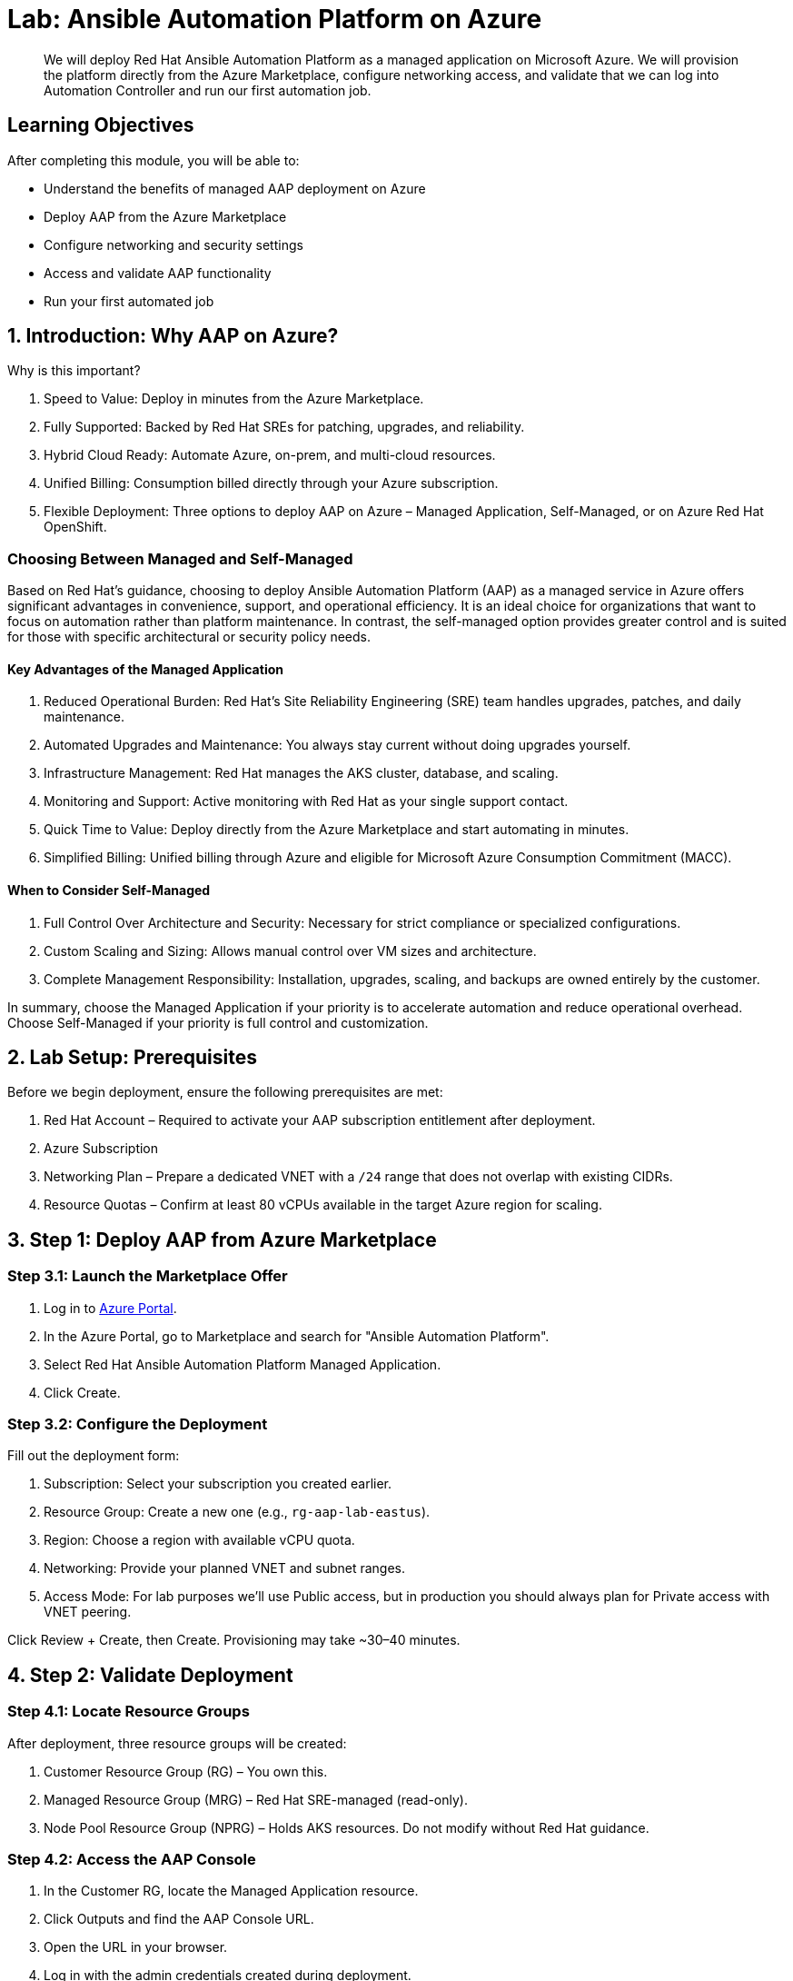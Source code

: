 = Lab: Ansible Automation Platform on Azure

[abstract]
We will deploy Red Hat Ansible Automation Platform as a managed application on Microsoft Azure. We will provision the platform directly from the Azure Marketplace, configure networking access, and validate that we can log into Automation Controller and run our first automation job.

== Learning Objectives

After completing this module, you will be able to:

* Understand the benefits of managed AAP deployment on Azure
* Deploy AAP from the Azure Marketplace
* Configure networking and security settings
* Access and validate AAP functionality
* Run your first automated job

== 1. Introduction: Why AAP on Azure?

.Why is this important?

. Speed to Value: Deploy in minutes from the Azure Marketplace.
. Fully Supported: Backed by Red Hat SREs for patching, upgrades, and reliability.
. Hybrid Cloud Ready: Automate Azure, on-prem, and multi-cloud resources.
. Unified Billing: Consumption billed directly through your Azure subscription.
. Flexible Deployment: Three options to deploy AAP on Azure – Managed Application, Self-Managed, or on Azure Red Hat OpenShift.

=== Choosing Between Managed and Self-Managed

Based on Red Hat’s guidance, choosing to deploy Ansible Automation Platform (AAP) as a managed service in Azure offers significant advantages in convenience, support, and operational efficiency.
It is an ideal choice for organizations that want to focus on automation rather than platform maintenance. 
In contrast, the self-managed option provides greater control and is suited for those with specific architectural or security policy needs.

==== Key Advantages of the Managed Application

. Reduced Operational Burden: Red Hat’s Site Reliability Engineering (SRE) team handles upgrades, patches, and daily maintenance.
. Automated Upgrades and Maintenance: You always stay current without doing upgrades yourself.
. Infrastructure Management: Red Hat manages the AKS cluster, database, and scaling.
. Monitoring and Support: Active monitoring with Red Hat as your single support contact.
. Quick Time to Value: Deploy directly from the Azure Marketplace and start automating in minutes.
. Simplified Billing: Unified billing through Azure and eligible for Microsoft Azure Consumption Commitment (MACC).

==== When to Consider Self-Managed

. Full Control Over Architecture and Security: Necessary for strict compliance or specialized configurations.
. Custom Scaling and Sizing: Allows manual control over VM sizes and architecture.
. Complete Management Responsibility: Installation, upgrades, scaling, and backups are owned entirely by the customer.

In summary, choose the Managed Application if your priority is to accelerate automation and reduce operational overhead. Choose Self-Managed if your priority is full control and customization.

== 2. Lab Setup: Prerequisites

Before we begin deployment, ensure the following prerequisites are met:

. Red Hat Account – Required to activate your AAP subscription entitlement after deployment.
. Azure Subscription
. Networking Plan – Prepare a dedicated VNET with a `/24` range that does not overlap with existing CIDRs.
. Resource Quotas – Confirm at least 80 vCPUs available in the target Azure region for scaling.

== 3. Step 1: Deploy AAP from Azure Marketplace

=== Step 3.1: Launch the Marketplace Offer

. Log in to https://portal.azure.com[Azure Portal].
. In the Azure Portal, go to Marketplace and search for "Ansible Automation Platform".
. Select Red Hat Ansible Automation Platform Managed Application.
. Click Create.

=== Step 3.2: Configure the Deployment

Fill out the deployment form:

. Subscription: Select your subscription you created earlier.
. Resource Group: Create a new one (e.g., `rg-aap-lab-eastus`).
. Region: Choose a region with available vCPU quota.
. Networking: Provide your planned VNET and subnet ranges.
. Access Mode: For lab purposes we’ll use Public access, but in production you should always plan for Private access with VNET peering.

Click Review + Create, then Create. Provisioning may take ~30–40 minutes.

== 4. Step 2: Validate Deployment

=== Step 4.1: Locate Resource Groups

After deployment, three resource groups will be created:

. Customer Resource Group (RG) – You own this.
. Managed Resource Group (MRG) – Red Hat SRE-managed (read-only).
. Node Pool Resource Group (NPRG) – Holds AKS resources. Do not modify without Red Hat guidance.

=== Step 4.2: Access the AAP Console

. In the Customer RG, locate the Managed Application resource.
. Click Outputs and find the AAP Console URL.
. Open the URL in your browser.
. Log in with the admin credentials created during deployment.

== 5. Step 3: Run a Test Job in Automation Controller

=== Step 5.1: Create a Project

. In Automation Controller, open Projects and select Add.
. Name it `Hello Ansible Project`.
. Use the SCM type Git and link to a simple hello world git repo.
. Save and Sync.

=== Step 5.2: Create an Inventory

. In Automation Controller, open Inventories and select Add Inventory.
. Name it `Localhost Test`.
. Add a host entry: `localhost`.

=== Step 5.3: Create a Job Template

. In Automation Controller, open Templates and select Add, then Job Template.
. Name: `Hello World Job`.
. Inventory: `Localhost Test`.
. Project: `Hello Azure Project`.
. Playbook: `hello_world.yml` (or whatever your hello world playbook is named).
. Execution Environment: Use the default included EE.
. Save.

=== Step 5.4: Launch the Job

Click the Rocket Icon next to the template.  
Verify the job runs successfully.

== 6. Explore Networking (Optional Advanced Lab)

For automation beyond localhost, configure Azure VNET peering:

. Public Access: Already works for internet-facing automation.
. Private Access: Requires VNET peering or VWAN configuration.
. Automation Mesh: Deploy execution nodes closer to your workloads for hybrid or edge use cases.
  Assess the network conditions (latency, bandwidth) and security requirements for each location.

. Decide on Node Roles:
- Execution Nodes: Decide how many you need and where they'll be deployed. Each will require a separate server or VM.
* Ensure the VM's Network Security Group (NSG) allows inbound traffic on port 27199 (the default receptor communication port) from your AAP controller.
* If you're using a private automation hub, also ensure the VM can reach it.
* Integrate with controller: Execute the installer playbook on the Azure VM. This playbook installs the receptor service and configures a secure, encrypted connection back to your main AAP controller.
- Hop Nodes: Consider using these if you need to traverse firewalls or complex networks, they don't run jobs
* Ensure the hop node can reach both the AAP controller and the execution nodes that will connect to it. Open port 27199 (the default receptor port) on the firewall to allow communication.

 
== 7. Conclusion

You have successfully:

* Deployed Ansible Automation Platform as a managed service on Azure
* Validated the deployment by logging into Automation Controller
* Created and executed your first automation job
* Explored networking options for real-world automation

This deployment method provides:

* Rapid deployment from the Azure Marketplace
* Fully managed infrastructure by Red Hat SREs
* Seamless integration with Azure billing and support
* Enterprise-ready automation capabilities

The managed service approach allows you to focus on automation development rather than platform maintenance, while still benefiting from Red Hat's enterprise support and updates.

== 8. Helpful Links

For additional reference and deeper learning on AAP in Azure, review the following resources:

. https://access.redhat.com/articles/6983528[Red Hat Ansible Automation Platform on Azure Articles].
. https://access.redhat.com/articles/6973251[Networking and Prerequisites for AAP on Azure].
. https://redhat.enterprise.slack.com/archives/C068PHHMF2T[Slack - Ansible Cloud Services].
